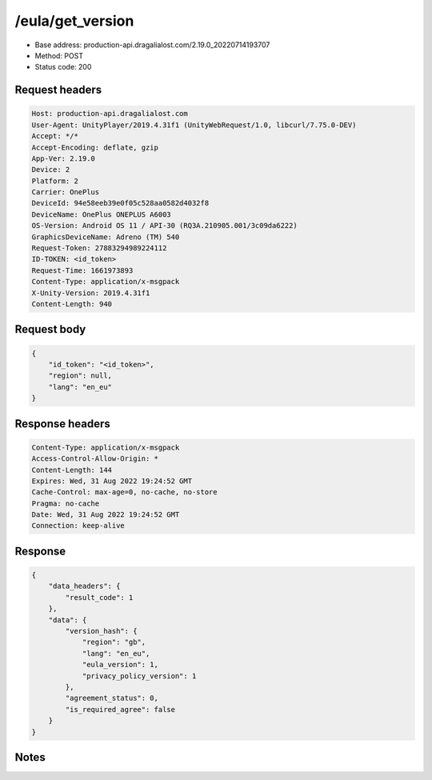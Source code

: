 /eula/get_version
====================

- Base address: production-api.dragalialost.com/2.19.0_20220714193707
- Method: POST
- Status code: 200

Request headers
------------------

.. code-block:: text

    Host: production-api.dragalialost.com
    User-Agent: UnityPlayer/2019.4.31f1 (UnityWebRequest/1.0, libcurl/7.75.0-DEV)
    Accept: */*
    Accept-Encoding: deflate, gzip
    App-Ver: 2.19.0
    Device: 2
    Platform: 2
    Carrier: OnePlus
    DeviceId: 94e58eeb39e0f05c528aa0582d4032f8
    DeviceName: OnePlus ONEPLUS A6003
    OS-Version: Android OS 11 / API-30 (RQ3A.210905.001/3c09da6222)
    GraphicsDeviceName: Adreno (TM) 540
    Request-Token: 27883294989224112
    ID-TOKEN: <id_token>
    Request-Time: 1661973893
    Content-Type: application/x-msgpack
    X-Unity-Version: 2019.4.31f1
    Content-Length: 940

Request body
------------------

.. code-block:: json

    {
        "id_token": "<id_token>",
        "region": null,
        "lang": "en_eu"
    }

Response headers
------------------

.. code-block:: text

    Content-Type: application/x-msgpack
    Access-Control-Allow-Origin: *
    Content-Length: 144
    Expires: Wed, 31 Aug 2022 19:24:52 GMT
    Cache-Control: max-age=0, no-cache, no-store
    Pragma: no-cache
    Date: Wed, 31 Aug 2022 19:24:52 GMT
    Connection: keep-alive

Response
------------------

.. code-block:: json

    {
        "data_headers": {
            "result_code": 1
        },
        "data": {
            "version_hash": {
                "region": "gb",
                "lang": "en_eu",
                "eula_version": 1,
                "privacy_policy_version": 1
            },
            "agreement_status": 0,
            "is_required_agree": false
        }
    }

Notes
-------
